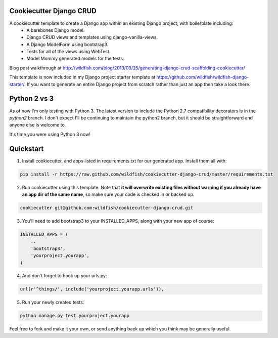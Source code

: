 Cookiecutter Django CRUD
=====================

A cookiecutter template to create a Django app within an existing Django project, with boilerplate including:
    * A barebones Django model.
    * Django CRUD views and templates using django-vanilla-views.
    * A Django ModelForm using bootstrap3.
    * Tests for all of the views using WebTest.
    * Model Mommy generated models for the tests.

Blog post walkthrough at http://wildfish.com/blog/2013/09/25/generating-django-crud-scaffolding-cookiecutter/

This template is now included in my Django project starter template at https://github.com/wildfish/wildfish-django-starter/. If you want to generate an entire Django project from scratch rather than just an app then take a look there.

Python 2 vs 3
==========

As of now I'm only testing with Python 3. The latest version to include the Python 2.7 compatibility decorators is in the `python2` branch. I don't expect I'll be continuing to maintain the python2 branch, but it should be straightforward and anyone else is welcome to.

It's time you were using Python 3 now!

Quickstart
==========

1. Install cookiecutter, and apps listed in requirements.txt for our generated app.  Install them all with:

.. code-block:: console

    pip install -r https://raw.github.com/wildfish/cookiecutter-django-crud/master/requirements.txt


2. Run cookiecutter using this template.  Note that **it will overwrite existing files without warning if you already have an app dir of the same name**, so make sure your code is checked in or backed up.

.. code-block:: console

    cookiecutter git@github.com:wildfish/cookiecutter-django-crud.git


3. You'll need to add bootstrap3 to your INSTALLED_APPS, along with your new app of course:

.. code-block:: python

    INSTALLED_APPS = (
        ..
        'bootstrap3',
        'yourproject.yourapp',
    )

4. And don't forget to hook up your urls.py:

.. code-block:: python

    url(r'^things/', include('yourproject.yourapp.urls')),


5. Run your newly created tests:

.. code-block:: console

    python manage.py test yourproject.yourapp


Feel free to fork and make it your own, or send anything back up which you think may be generally useful.
